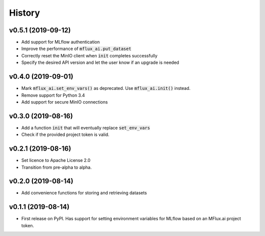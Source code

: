 =======
History
=======

v0.5.1 (2019-09-12)
-------------------

* Add support for MLflow authentication
* Improve the performance of :code:`mflux_ai.put_dataset`
* Correctly reset the MinIO client when :code:`init` completes successfully
* Specify the desired API version and let the user know if an upgrade is needed

v0.4.0 (2019-09-01)
-------------------

* Mark :code:`mflux_ai.set_env_vars()` as deprecated. Use :code:`mflux_ai.init()` instead.
* Remove support for Python 3.4
* Add support for secure MinIO connections

v0.3.0 (2019-08-16)
-------------------

* Add a function :code:`init` that will eventually replace :code:`set_env_vars`
* Check if the provided project token is valid.

v0.2.1 (2019-08-16)
-------------------

* Set licence to Apache License 2.0
* Transition from pre-alpha to alpha.

v0.2.0 (2019-08-14)
-------------------

* Add convenience functions for storing and retrieving datasets

v0.1.1 (2019-08-14)
-------------------

* First release on PyPI. Has support for setting environment variables for MLflow based on an MFlux.ai project token.

